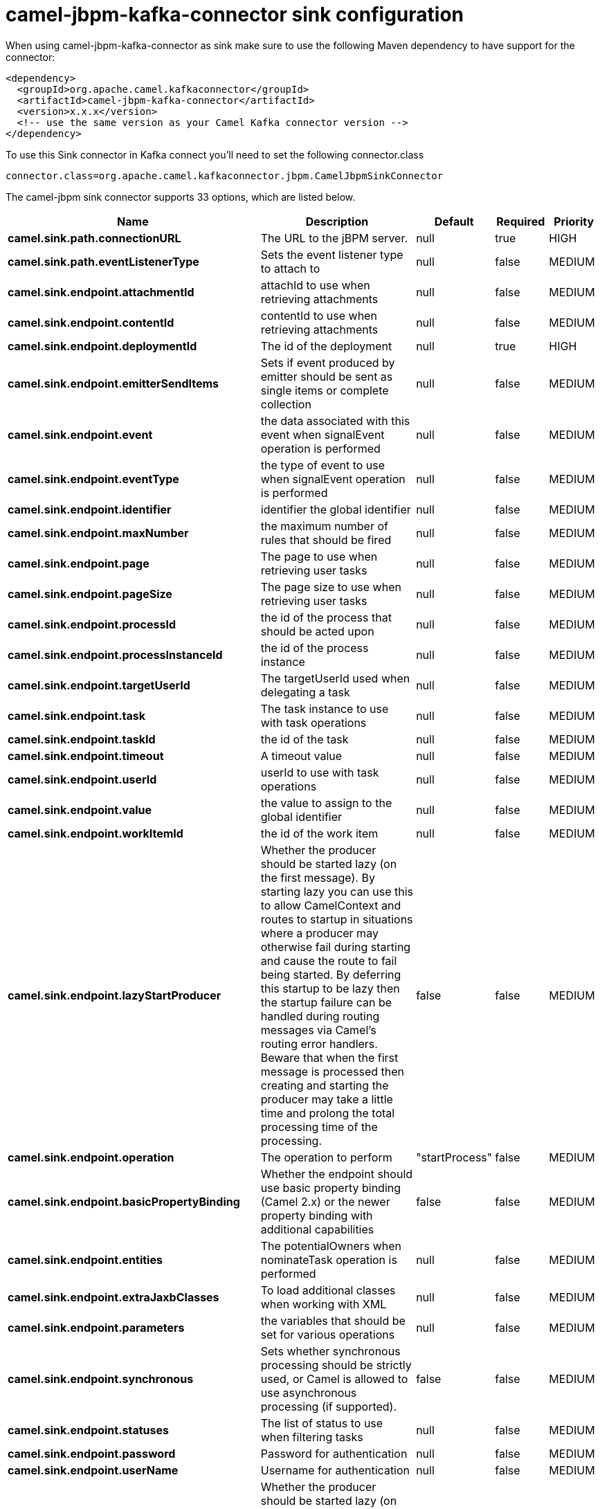 // kafka-connector options: START
[[camel-jbpm-kafka-connector-sink]]
= camel-jbpm-kafka-connector sink configuration

When using camel-jbpm-kafka-connector as sink make sure to use the following Maven dependency to have support for the connector:

[source,xml]
----
<dependency>
  <groupId>org.apache.camel.kafkaconnector</groupId>
  <artifactId>camel-jbpm-kafka-connector</artifactId>
  <version>x.x.x</version>
  <!-- use the same version as your Camel Kafka connector version -->
</dependency>
----

To use this Sink connector in Kafka connect you'll need to set the following connector.class

[source,java]
----
connector.class=org.apache.camel.kafkaconnector.jbpm.CamelJbpmSinkConnector
----


The camel-jbpm sink connector supports 33 options, which are listed below.



[width="100%",cols="2,5,^1,1,1",options="header"]
|===
| Name | Description | Default | Required | Priority
| *camel.sink.path.connectionURL* | The URL to the jBPM server. | null | true | HIGH
| *camel.sink.path.eventListenerType* | Sets the event listener type to attach to | null | false | MEDIUM
| *camel.sink.endpoint.attachmentId* | attachId to use when retrieving attachments | null | false | MEDIUM
| *camel.sink.endpoint.contentId* | contentId to use when retrieving attachments | null | false | MEDIUM
| *camel.sink.endpoint.deploymentId* | The id of the deployment | null | true | HIGH
| *camel.sink.endpoint.emitterSendItems* | Sets if event produced by emitter should be sent as single items or complete collection | null | false | MEDIUM
| *camel.sink.endpoint.event* | the data associated with this event when signalEvent operation is performed | null | false | MEDIUM
| *camel.sink.endpoint.eventType* | the type of event to use when signalEvent operation is performed | null | false | MEDIUM
| *camel.sink.endpoint.identifier* | identifier the global identifier | null | false | MEDIUM
| *camel.sink.endpoint.maxNumber* | the maximum number of rules that should be fired | null | false | MEDIUM
| *camel.sink.endpoint.page* | The page to use when retrieving user tasks | null | false | MEDIUM
| *camel.sink.endpoint.pageSize* | The page size to use when retrieving user tasks | null | false | MEDIUM
| *camel.sink.endpoint.processId* | the id of the process that should be acted upon | null | false | MEDIUM
| *camel.sink.endpoint.processInstanceId* | the id of the process instance | null | false | MEDIUM
| *camel.sink.endpoint.targetUserId* | The targetUserId used when delegating a task | null | false | MEDIUM
| *camel.sink.endpoint.task* | The task instance to use with task operations | null | false | MEDIUM
| *camel.sink.endpoint.taskId* | the id of the task | null | false | MEDIUM
| *camel.sink.endpoint.timeout* | A timeout value | null | false | MEDIUM
| *camel.sink.endpoint.userId* | userId to use with task operations | null | false | MEDIUM
| *camel.sink.endpoint.value* | the value to assign to the global identifier | null | false | MEDIUM
| *camel.sink.endpoint.workItemId* | the id of the work item | null | false | MEDIUM
| *camel.sink.endpoint.lazyStartProducer* | Whether the producer should be started lazy (on the first message). By starting lazy you can use this to allow CamelContext and routes to startup in situations where a producer may otherwise fail during starting and cause the route to fail being started. By deferring this startup to be lazy then the startup failure can be handled during routing messages via Camel's routing error handlers. Beware that when the first message is processed then creating and starting the producer may take a little time and prolong the total processing time of the processing. | false | false | MEDIUM
| *camel.sink.endpoint.operation* | The operation to perform | "startProcess" | false | MEDIUM
| *camel.sink.endpoint.basicPropertyBinding* | Whether the endpoint should use basic property binding (Camel 2.x) or the newer property binding with additional capabilities | false | false | MEDIUM
| *camel.sink.endpoint.entities* | The potentialOwners when nominateTask operation is performed | null | false | MEDIUM
| *camel.sink.endpoint.extraJaxbClasses* | To load additional classes when working with XML | null | false | MEDIUM
| *camel.sink.endpoint.parameters* | the variables that should be set for various operations | null | false | MEDIUM
| *camel.sink.endpoint.synchronous* | Sets whether synchronous processing should be strictly used, or Camel is allowed to use asynchronous processing (if supported). | false | false | MEDIUM
| *camel.sink.endpoint.statuses* | The list of status to use when filtering tasks | null | false | MEDIUM
| *camel.sink.endpoint.password* | Password for authentication | null | false | MEDIUM
| *camel.sink.endpoint.userName* | Username for authentication | null | false | MEDIUM
| *camel.component.jbpm.lazyStartProducer* | Whether the producer should be started lazy (on the first message). By starting lazy you can use this to allow CamelContext and routes to startup in situations where a producer may otherwise fail during starting and cause the route to fail being started. By deferring this startup to be lazy then the startup failure can be handled during routing messages via Camel's routing error handlers. Beware that when the first message is processed then creating and starting the producer may take a little time and prolong the total processing time of the processing. | false | false | MEDIUM
| *camel.component.jbpm.basicPropertyBinding* | Whether the component should use basic property binding (Camel 2.x) or the newer property binding with additional capabilities | false | false | LOW
|===



The camel-jbpm sink connector has no converters out of the box.





The camel-jbpm sink connector has no transforms out of the box.





The camel-jbpm sink connector has no aggregation strategies out of the box.
// kafka-connector options: END

